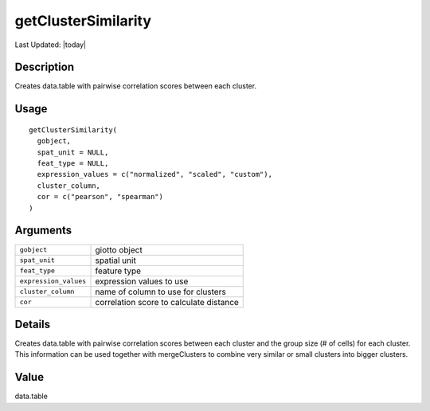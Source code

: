 getClusterSimilarity
--------------------

.. link-button:: https://github.com/drieslab/Giotto/tree/suite/R/clustering.R#L2160
		:type: url
		:text: View Source Code
		:classes: btn-outline-primary btn-block

Last Updated: |today|

Description
~~~~~~~~~~~

Creates data.table with pairwise correlation scores between each
cluster.

Usage
~~~~~

::

   getClusterSimilarity(
     gobject,
     spat_unit = NULL,
     feat_type = NULL,
     expression_values = c("normalized", "scaled", "custom"),
     cluster_column,
     cor = c("pearson", "spearman")
   )

Arguments
~~~~~~~~~

+-----------------------------------+-----------------------------------+
| ``gobject``                       | giotto object                     |
+-----------------------------------+-----------------------------------+
| ``spat_unit``                     | spatial unit                      |
+-----------------------------------+-----------------------------------+
| ``feat_type``                     | feature type                      |
+-----------------------------------+-----------------------------------+
| ``expression_values``             | expression values to use          |
+-----------------------------------+-----------------------------------+
| ``cluster_column``                | name of column to use for         |
|                                   | clusters                          |
+-----------------------------------+-----------------------------------+
| ``cor``                           | correlation score to calculate    |
|                                   | distance                          |
+-----------------------------------+-----------------------------------+

Details
~~~~~~~

Creates data.table with pairwise correlation scores between each cluster
and the group size (# of cells) for each cluster. This information can
be used together with mergeClusters to combine very similar or small
clusters into bigger clusters.

Value
~~~~~

data.table
